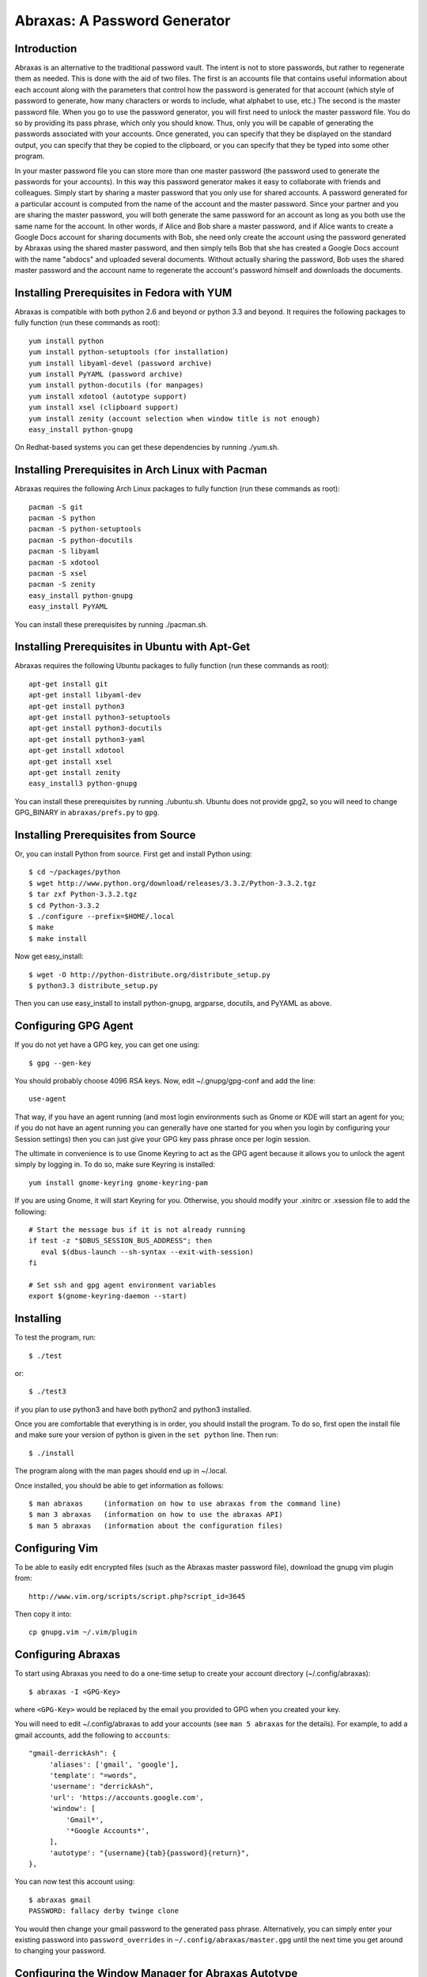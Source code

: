 Abraxas: A Password Generator
=============================

Introduction
------------
Abraxas is an alternative to the traditional password vault.  The intent is not 
to store passwords, but rather to regenerate them as needed.  This is done with 
the aid of two files.  The first is an accounts file that contains useful 
information about each account along with the parameters that control how the 
password is generated for that account (which style of password to generate, how 
many characters or words to include, what alphabet to use, etc.) The second is 
the master password file.  When you go to use the password generator, you will 
first need to unlock the master password file. You do so by providing its pass 
phrase, which only you should know. Thus, only you will be capable of generating 
the passwords associated with your accounts. Once generated, you can specify 
that they be displayed on the standard output, you can specify that they be 
copied to the clipboard, or you can specify that they be typed into some other 
program.

In your master password file you can store more than one master password (the 
password used to generate the passwords for your accounts). In this way this 
password generator makes it easy to collaborate with friends and colleagues.  
Simply start by sharing a master password that you only use for shared accounts. 
A password generated for a particular account is computed from the name of the 
account and the master password. Since your partner and you are sharing the 
master password, you will both generate the same password for an account as long 
as you both use the same name for the account. In other words, if Alice and Bob 
share a master password, and if Alice wants to create a Google Docs account for 
sharing documents with Bob, she need only create the account using the password 
generated by Abraxas using the shared master password, and then simply tells Bob 
that she has created a Google Docs account with the name "abdocs" and uploaded 
several documents.  Without actually sharing the password, Bob uses the shared 
master password and the account name to regenerate the account's password 
himself and downloads the documents.

Installing Prerequisites in Fedora with YUM
-------------------------------------------
Abraxas is compatible with both python 2.6 and beyond or python 3.3 and beyond.  
It requires the following packages to fully function (run these commands as 
root)::

   yum install python
   yum install python-setuptools (for installation)
   yum install libyaml-devel (password archive)
   yum install PyYAML (password archive)
   yum install python-docutils (for manpages)
   yum install xdotool (autotype support)
   yum install xsel (clipboard support)
   yum install zenity (account selection when window title is not enough)
   easy_install python-gnupg

On Redhat-based systems you can get these dependencies by running ./yum.sh.

Installing Prerequisites in Arch Linux with Pacman
--------------------------------------------------
Abraxas requires the following Arch Linux packages to fully function (run these 
commands as root)::

   pacman -S git
   pacman -S python
   pacman -S python-setuptools
   pacman -S python-docutils
   pacman -S libyaml
   pacman -S xdotool
   pacman -S xsel
   pacman -S zenity
   easy_install python-gnupg
   easy_install PyYAML

You can install these prerequisites by running ./pacman.sh.

Installing Prerequisites in Ubuntu with Apt-Get
-----------------------------------------------
Abraxas requires the following Ubuntu packages to fully function (run these 
commands as root)::

   apt-get install git
   apt-get install libyaml-dev
   apt-get install python3
   apt-get install python3-setuptools
   apt-get install python3-docutils
   apt-get install python3-yaml
   apt-get install xdotool
   apt-get install xsel
   apt-get install zenity
   easy_install3 python-gnupg

You can install these prerequisites by running ./ubuntu.sh.
Ubuntu does not provide gpg2, so you will need to change GPG_BINARY in 
``abraxas/prefs.py`` to ``gpg``.

Installing Prerequisites from Source
------------------------------------
Or, you can install Python from source. First get and install Python using::

   $ cd ~/packages/python
   $ wget http://www.python.org/download/releases/3.3.2/Python-3.3.2.tgz
   $ tar zxf Python-3.3.2.tgz
   $ cd Python-3.3.2
   $ ./configure --prefix=$HOME/.local
   $ make
   $ make install

Now get easy_install::

   $ wget -O http://python-distribute.org/distribute_setup.py
   $ python3.3 distribute_setup.py

Then you can use easy_install to install python-gnupg, argparse, docutils, and 
PyYAML as above.

Configuring GPG Agent
---------------------
If you do not yet have a GPG key, you can get one using::

   $ gpg --gen-key

You should probably choose 4096 RSA keys. Now, edit ~/.gnupg/gpg-conf and add 
the line::

   use-agent

That way, if you have an agent running (and most login environments such as 
Gnome or KDE will start an agent for you; if you do not have an agent running 
you can generally have one started for you when you login by configuring your 
Session settings) then you can just give your GPG key pass phrase once per login 
session.

The ultimate in convenience is to use Gnome Keyring to act as the GPG agent 
because it allows you to unlock the agent simply by logging in.  To do so, make 
sure Keyring is installed::

   yum install gnome-keyring gnome-keyring-pam

If you are using Gnome, it will start Keyring for you. Otherwise, you should 
modify your .xinitrc or .xsession file to add the following::

    # Start the message bus if it is not already running
    if test -z "$DBUS_SESSION_BUS_ADDRESS"; then
       eval $(dbus-launch --sh-syntax --exit-with-session)
    fi

    # Set ssh and gpg agent environment variables
    export $(gnome-keyring-daemon --start)

Installing
----------
To test the program, run::

   $ ./test

or::

   $ ./test3

if you plan to use python3 and have both python2 and python3 installed.

Once you are comfortable that everything is in order, you should install the 
program. To do so, first open the install file and make sure your version of 
python is given in the ``set python`` line. Then run::

   $ ./install

The program along with the man pages should end up in ~/.local.

Once installed, you should be able to get information as follows::

   $ man abraxas     (information on how to use abraxas from the command line)
   $ man 3 abraxas   (information on how to use the abraxas API)
   $ man 5 abraxas   (information about the configuration files)

Configuring Vim
---------------
To be able to easily edit encrypted files (such as the Abraxas master password 
file), download the gnupg vim plugin from::

   http://www.vim.org/scripts/script.php?script_id=3645

Then copy it into::

   cp gnupg.vim ~/.vim/plugin

Configuring Abraxas
-------------------
To start using Abraxas you need to do a one-time setup to create your account 
directory (~/.config/abraxas)::

   $ abraxas -I <GPG-Key>

where ``<GPG-Key>`` would be replaced by the email you provided to GPG when you 
created your key.

You will need to edit ~/.config/abraxas to add your accounts (see ``man 
5 abraxas`` for the details). For example, to add a gmail accounts, add the 
following to ``accounts``::

    "gmail-derrickAsh": {
         'aliases': ['gmail', 'google'],
         'template': "=words",
         'username': "derrickAsh",
         'url': 'https://accounts.google.com',
         'window': [
             'Gmail*',
             '*Google Accounts*',
         ],
         'autotype': "{username}{tab}{password}{return}",
    },

You can now test this account using::

   $ abraxas gmail
   PASSWORD: fallacy derby twinge clone

You would then change your gmail password to the generated pass phrase.  
Alternatively, you can simply enter your existing password into 
``password_overrides`` in ``~/.config/abraxas/master.gpg`` until the next time 
you get around to changing your password.

Configuring the Window Manager for Abraxas Autotype
---------------------------------------------------
If you use Firefox or Thunderbird, I recommend you install the 'Hostname in 
Titlebar' add-on to both so that Abraxas can recognize the account to use purely 
from the URL.

Finally, you will want to chose a keystroke sequence and configure the window 
manager to run the password generator when you trigger it with that keystroke.  
How you do that depends on your window manager. With Gnome, it requires that you 
open your Keyboard Shortcuts preferences and create a new shortcut.  I recommend 
``Alt-p`` as a reasonable keystroke sequence. Enter::

   $HOME/.local/bin/abraxas --autotype

as the command to run.  Then, when you create your accounts, you should add the 
appropriate window titles to the account entry so that the appropriate account 
can be determined automatically from the window title. For example, with the 
gmail account entered above, you can go to ``gmail.com``, select the username 
field and then type ``Alt p`` to login.

   | Enjoy,
   |    -Ken
